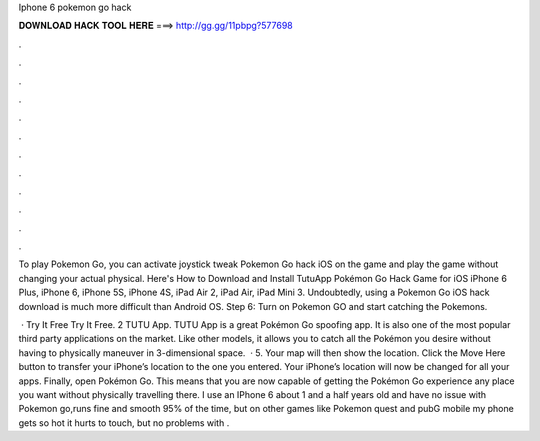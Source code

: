 Iphone 6 pokemon go hack



𝐃𝐎𝐖𝐍𝐋𝐎𝐀𝐃 𝐇𝐀𝐂𝐊 𝐓𝐎𝐎𝐋 𝐇𝐄𝐑𝐄 ===> http://gg.gg/11pbpg?577698



.



.



.



.



.



.



.



.



.



.



.



.

To play Pokemon Go, you can activate joystick tweak Pokemon Go hack iOS on the game and play the game without changing your actual physical. Here's How to Download and Install TutuApp Pokémon Go Hack Game for iOS iPhone 6 Plus, iPhone 6, iPhone 5S, iPhone 4S, iPad Air 2, iPad Air, iPad Mini 3. Undoubtedly, using a Pokemon Go iOS hack download is much more difficult than Android OS. Step 6: Turn on Pokemon GO and start catching the Pokemons.

 · Try It Free Try It Free. 2 TUTU App. TUTU App is a great Pokémon Go spoofing app. It is also one of the most popular third party applications on the market. Like other models, it allows you to catch all the Pokémon you desire without having to physically maneuver in 3-dimensional space.  · 5. Your map will then show the location. Click the Move Here button to transfer your iPhone’s location to the one you entered. Your iPhone’s location will now be changed for all your apps. Finally, open Pokémon Go. This means that you are now capable of getting the Pokémon Go experience any place you want without physically travelling there. I use an IPhone 6 about 1 and a half years old and have no issue with Pokemon go,runs fine and smooth 95% of the time, but on other games like Pokemon quest and pubG mobile my phone gets so hot it hurts to touch, but no problems with .
